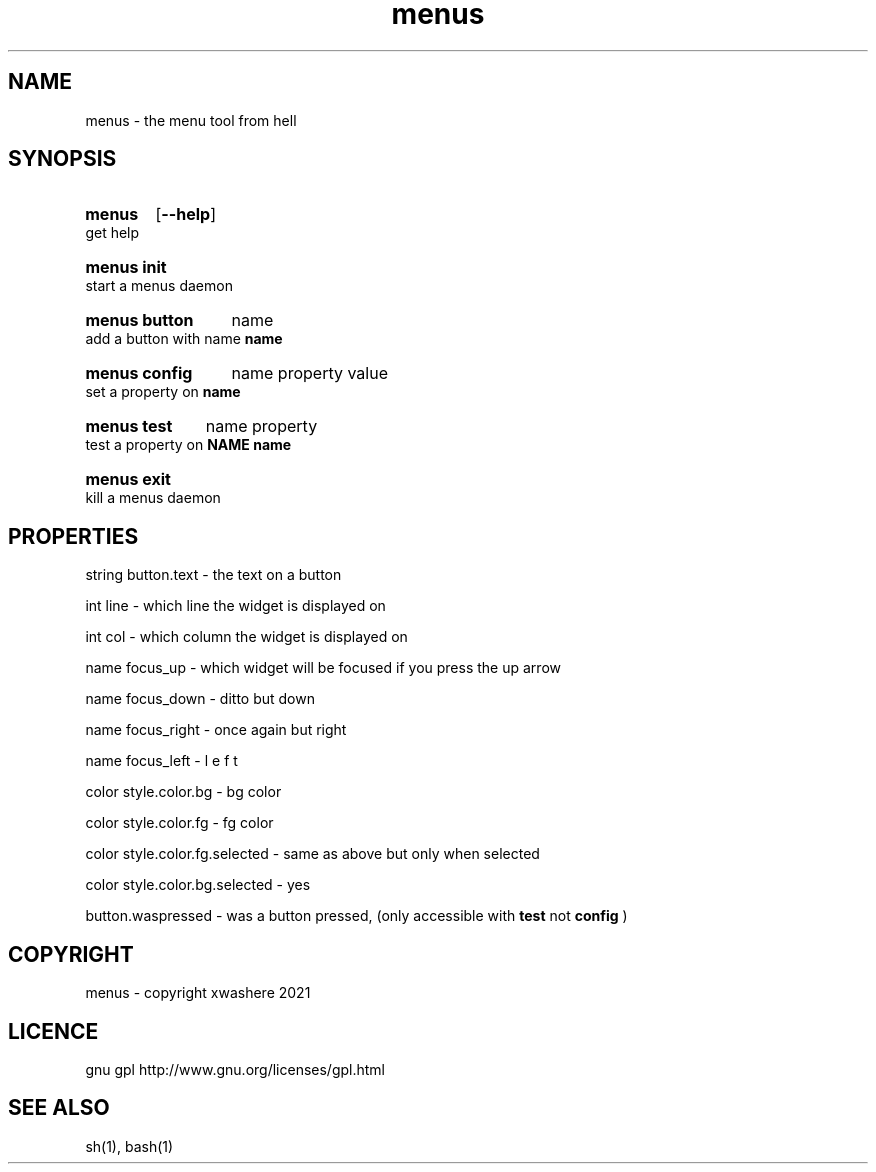 .TH menus 1
.SH NAME
menus \- the menu tool from hell
.SH SYNOPSIS
.SY menus
.OP --help
.YS
get help
.SY menus\ init
.YS
start a menus daemon
.SY menus\ button
.RI name
.YS
add a button with name 
.B  name
.SY menus\ config
.RI name
.RI property
.RI value
.YS
set a property on 
.B  name
.SY menus\ test
.RI name
.RI property
.YS
test a property on 
.B  NAME
.B  name
.SY menus\ exit
.YS
kill a menus daemon
.SH PROPERTIES
string button.text       - the text on a button

int    line              - which line the widget is displayed on

int    col               - which column the widget is displayed on

name   focus_up          - which widget will be focused if you press the up arrow

name   focus_down        - ditto but down

name   focus_right       - once again but right

name   focus_left        - l e f t

color  style.color.bg    - bg color

color  style.color.fg    - fg color

color  style.color.fg.selected - same as above but only when selected

color  style.color.bg.selected - yes

button.waspressed - was a button pressed, (only accessible with 
.B test 
not 
.B config
)
.SH COPYRIGHT
menus - copyright xwashere 2021
.SH LICENCE
gnu gpl http://www.gnu.org/licenses/gpl.html
.SH SEE ALSO
sh(1), bash(1)
